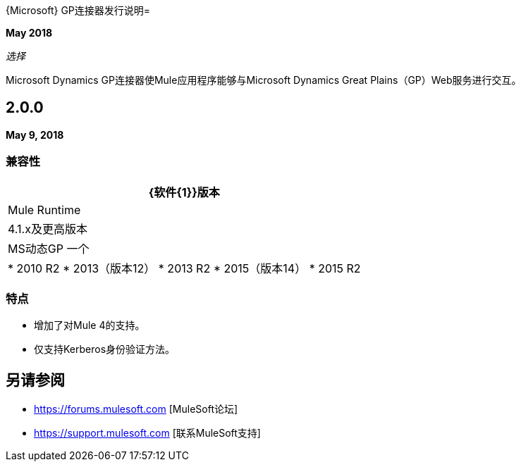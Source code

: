 {Microsoft} GP连接器发行说明= 

*May 2018*

_选择_

Microsoft Dynamics GP连接器使Mule应用程序能够与Microsoft Dynamics Great Plains（GP）Web服务进行交互。

==  2.0.0

*May 9, 2018*

=== 兼容性

[%header%autowidth.spread]
|===
| {软件{1}}版本
| Mule Runtime  | 4.1.x及更高版本
| MS动态GP
一个|  * 2010 R2
*  2013（版本12）
*  2013 R2
*  2015（版本14）
*  2015 R2
|===

=== 特点

* 增加了对Mule 4的支持。
* 仅支持Kerberos身份验证方法。

== 另请参阅

*  https://forums.mulesoft.com [MuleSoft论坛]
*  https://support.mulesoft.com [联系MuleSoft支持]
